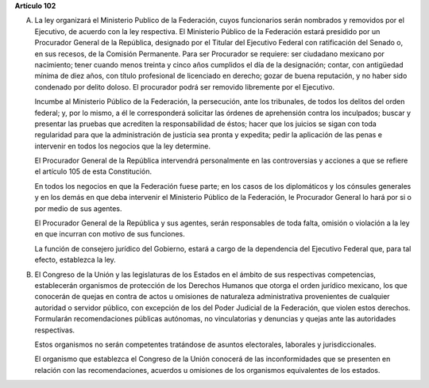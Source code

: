 **Artículo 102**

A. La ley organizará el Ministerio Publico de la Federación, cuyos
   funcionarios serán nombrados y removidos por el Ejecutivo, de acuerdo
   con la ley respectiva. El Ministerio Público de la Federación estará
   presidido por un Procurador General de la República, designado por el
   Titular del Ejecutivo Federal con ratificación del Senado o, en sus
   recesos, de la Comisión Permanente. Para ser Procurador se requiere:
   ser ciudadano mexicano por nacimiento; tener cuando menos treinta y
   cinco años cumplidos el día de la designación; contar, con antigüedad
   mínima de diez años, con título profesional de licenciado en derecho;
   gozar de buena reputación, y no haber sido condenado por delito
   doloso. El procurador podrá ser removido libremente por el Ejecutivo.

   Incumbe al Ministerio Público de la Federación, la persecución, ante
   los tribunales, de todos los delitos del orden federal; y, por lo
   mismo, a él le corresponderá solicitar las órdenes de aprehensión
   contra los inculpados; buscar y presentar las pruebas que acrediten
   la responsabilidad de éstos; hacer que los juicios se sigan con toda
   regularidad para que la administración de justicia sea pronta y
   expedita; pedir la aplicación de las penas e intervenir en todos los
   negocios que la ley determine.

   El Procurador General de la República intervendrá personalmente en
   las controversias y acciones a que se refiere el artículo 105 de esta
   Constitución.

   En todos los negocios en que la Federación fuese parte; en los casos
   de los diplomáticos y los cónsules generales y en los demás en que
   deba intervenir el Ministerio Público de la Federación, le Procurador
   General lo hará por si o por medio de sus agentes.

   El Procurador General de la República y sus agentes, serán
   responsables de toda falta, omisión o violación a la ley en que
   incurran con motivo de sus funciones.

   La función de consejero jurídico del Gobierno, estará a cargo de la
   dependencia del Ejecutivo Federal que, para tal efecto, establezca la
   ley.

B. El Congreso de la Unión y las legislaturas de los Estados en el
   ámbito de sus respectivas competencias, establecerán organismos de
   protección de los Derechos Humanos que otorga el orden jurídico
   mexicano, los que conocerán de quejas en contra de actos u omisiones
   de naturaleza administrativa provenientes de cualquier autoridad o
   servidor público, con excepción de los del Poder Judicial de la
   Federación, que violen estos derechos. Formularán recomendaciones
   públicas autónomas, no vinculatorias y denuncias y quejas ante las
   autoridades respectivas.

   Estos organismos no serán competentes tratándose de asuntos
   electorales, laborales y jurisdiccionales.

   El organismo que establezca el Congreso de la Unión conocerá de las
   inconformidades que se presenten en relación con las recomendaciones,
   acuerdos u omisiones de los organismos equivalentes de los estados.
